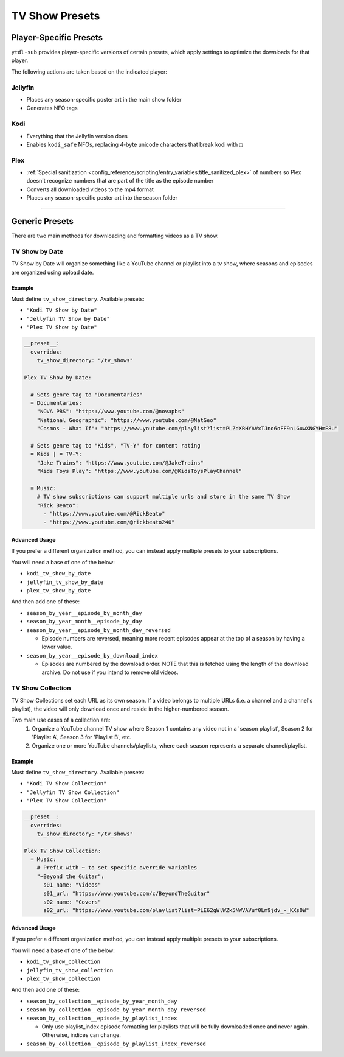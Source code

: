 ===============
TV Show Presets
===============

Player-Specific Presets
=======================

``ytdl-sub`` provides player-specific versions of certain presets, which apply settings to optimize the downloads for that player.

The following actions are taken based on the indicated player:


Jellyfin
--------
* Places any season-specific poster art in the main show folder
* Generates NFO tags

Kodi
--------
* Everything that the Jellyfin version does
* Enables ``kodi_safe`` NFOs, replacing 4-byte unicode characters that break kodi with ``□``

Plex
--------
* :ref:`Special sanitization <config_reference/scripting/entry_variables:title_sanitized_plex>` of numbers so Plex doesn't recognize numbers that are part of the title as the episode number
* Converts all downloaded videos to the mp4 format
* Places any season-specific poster art into the season folder

----------------------------------------------

Generic Presets
===============

There are two main methods for downloading and formatting videos as a TV show.

TV Show by Date
---------------

TV Show by Date will organize something like a YouTube channel or playlist into a tv show, where seasons and episodes are organized using upload date.

Example
~~~~~~~
Must define ``tv_show_directory``. Available presets:

* ``"Kodi TV Show by Date"``
* ``"Jellyfin TV Show by Date"``
* ``"Plex TV Show by Date"``

.. code-block:: yaml

   __preset__:
     overrides:
       tv_show_directory: "/tv_shows"

   Plex TV Show by Date:

     # Sets genre tag to "Documentaries"
     = Documentaries:
       "NOVA PBS": "https://www.youtube.com/@novapbs"
       "National Geographic": "https://www.youtube.com/@NatGeo"
       "Cosmos - What If": "https://www.youtube.com/playlist?list=PLZdXRHYAVxTJno6oFF9nLGuwXNGYHmE8U"

     # Sets genre tag to "Kids", "TV-Y" for content rating
     = Kids | = TV-Y:
       "Jake Trains": "https://www.youtube.com/@JakeTrains"
       "Kids Toys Play": "https://www.youtube.com/@KidsToysPlayChannel"

     = Music:
       # TV show subscriptions can support multiple urls and store in the same TV Show
       "Rick Beato":
         - "https://www.youtube.com/@RickBeato"
         - "https://www.youtube.com/@rickbeato240"

Advanced Usage
~~~~~~~~~~~~~~

If you prefer a different organization method, you can instead apply multiple presets to your subscriptions.

You will need a base of one of the below:

* ``kodi_tv_show_by_date``
* ``jellyfin_tv_show_by_date``
* ``plex_tv_show_by_date``

And then add one of these:

* ``season_by_year__episode_by_month_day``
* ``season_by_year_month__episode_by_day``
* ``season_by_year__episode_by_month_day_reversed``
  
  * Episode numbers are reversed, meaning more recent episodes appear at the top of a season by having a lower value.
* ``season_by_year__episode_by_download_index``
  
  * Episodes are numbered by the download order. NOTE that this is fetched using the length of the download archive. Do not use if you intend to remove old videos.


TV Show Collection
------------------

TV Show Collections set each URL as its own season. If a video belongs to multiple URLs
(i.e. a channel and a channel's playlist), the video will only download once and reside in
the higher-numbered season.

Two main use cases of a collection are:
   1. Organize a YouTube channel TV show where Season 1 contains any video
      not in a 'season playlist', Season 2 for 'Playlist A', Season 3 for
      'Playlist B', etc.
   2. Organize one or more YouTube channels/playlists, where each season
      represents a separate channel/playlist.

Example
~~~~~~~
Must define ``tv_show_directory``. Available presets:

* ``"Kodi TV Show Collection"``
* ``"Jellyfin TV Show Collection"``
* ``"Plex TV Show Collection"``

.. code-block:: yaml

   __preset__:
     overrides:
       tv_show_directory: "/tv_shows"

   Plex TV Show Collection:
     = Music:
       # Prefix with ~ to set specific override variables
       "~Beyond the Guitar":
         s01_name: "Videos"
         s01_url: "https://www.youtube.com/c/BeyondTheGuitar"
         s02_name: "Covers"
         s02_url: "https://www.youtube.com/playlist?list=PLE62gWlWZk5NWVAVuf0Lm9jdv_-_KXs0W"

Advanced Usage
~~~~~~~~~~~~~~

If you prefer a different organization method, you can instead apply multiple presets to your subscriptions.

You will need a base of one of the below:

* ``kodi_tv_show_collection``
* ``jellyfin_tv_show_collection``
* ``plex_tv_show_collection``

And then add one of these:

* ``season_by_collection__episode_by_year_month_day``
* ``season_by_collection__episode_by_year_month_day_reversed``
* ``season_by_collection__episode_by_playlist_index``
  
  * Only use playlist_index episode formatting for playlists that will be fully downloaded once and never again. Otherwise, indices can change.
* ``season_by_collection__episode_by_playlist_index_reversed``
